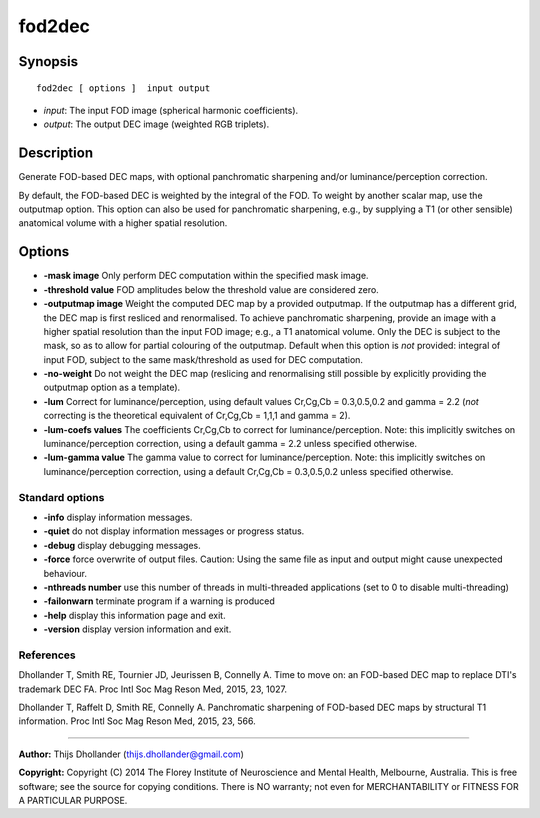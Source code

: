 fod2dec
===========

Synopsis
--------

::

    fod2dec [ options ]  input output

-  *input*: The input FOD image (spherical harmonic coefficients).
-  *output*: The output DEC image (weighted RGB triplets).

Description
-----------

Generate FOD-based DEC maps, with optional panchromatic sharpening and/or luminance/perception correction.

By default, the FOD-based DEC is weighted by the integral of the FOD. To weight by another scalar map, use the outputmap option. This option can also be used for panchromatic sharpening, e.g., by supplying a T1 (or other sensible) anatomical volume with a higher spatial resolution.

Options
-------

-  **-mask image** Only perform DEC computation within the specified mask image.

-  **-threshold value** FOD amplitudes below the threshold value are considered zero.

-  **-outputmap image** Weight the computed DEC map by a provided outputmap. If the outputmap has a different grid, the DEC map is first resliced and renormalised. To achieve panchromatic sharpening, provide an image with a higher spatial resolution than the input FOD image; e.g., a T1 anatomical volume. Only the DEC is subject to the mask, so as to allow for partial colouring of the outputmap. Default when this option is *not* provided: integral of input FOD, subject to the same mask/threshold as used for DEC computation.

-  **-no-weight** Do not weight the DEC map (reslicing and renormalising still possible by explicitly providing the outputmap option as a template).

-  **-lum** Correct for luminance/perception, using default values Cr,Cg,Cb = 0.3,0.5,0.2 and gamma = 2.2 (*not* correcting is the theoretical equivalent of Cr,Cg,Cb = 1,1,1 and gamma = 2).

-  **-lum-coefs values** The coefficients Cr,Cg,Cb to correct for luminance/perception. Note: this implicitly switches on luminance/perception correction, using a default gamma = 2.2 unless specified otherwise.

-  **-lum-gamma value** The gamma value to correct for luminance/perception. Note: this implicitly switches on luminance/perception correction, using a default Cr,Cg,Cb = 0.3,0.5,0.2 unless specified otherwise.

Standard options
^^^^^^^^^^^^^^^^

-  **-info** display information messages.

-  **-quiet** do not display information messages or progress status.

-  **-debug** display debugging messages.

-  **-force** force overwrite of output files. Caution: Using the same file as input and output might cause unexpected behaviour.

-  **-nthreads number** use this number of threads in multi-threaded applications (set to 0 to disable multi-threading)

-  **-failonwarn** terminate program if a warning is produced

-  **-help** display this information page and exit.

-  **-version** display version information and exit.

References
^^^^^^^^^^

Dhollander T, Smith RE, Tournier JD, Jeurissen B, Connelly A. Time to move on: an FOD-based DEC map to replace DTI's trademark DEC FA. Proc Intl Soc Mag Reson Med, 2015, 23, 1027.

Dhollander T, Raffelt D, Smith RE, Connelly A. Panchromatic sharpening of FOD-based DEC maps by structural T1 information. Proc Intl Soc Mag Reson Med, 2015, 23, 566.

--------------



**Author:** Thijs Dhollander (thijs.dhollander@gmail.com)

**Copyright:** Copyright (C) 2014 The Florey Institute of Neuroscience and Mental Health, Melbourne, Australia. This is free software; see the source for copying conditions. There is NO warranty; not even for MERCHANTABILITY or FITNESS FOR A PARTICULAR PURPOSE.

